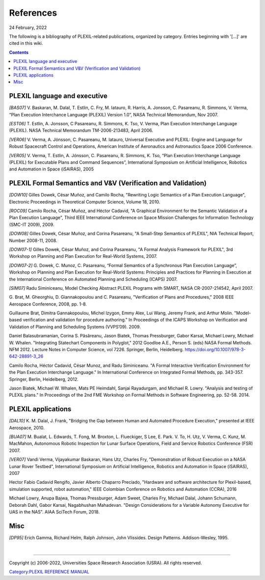 .. _References:

References
==========

24 February, 2022

The following is a bibliography of PLEXIL-related publications,
organized by category. Entries beginning with '[...]' are cited in this
wiki.

.. contents::

.. _plexil_language_and_executive:

PLEXIL language and executive
~~~~~~~~~~~~~~~~~~~~~~~~~~~~~

*[BAS07]* V. Baskaran, M. Dalal, T. Estlin, C. Fry, M. Iatauro, R.
Harris, A. Jonsson, C. Pasareanu, R. Simmons, V. Verma, “Plan Execution
Interchance Language (PLEXIL) Version 1.0”, NASA Technical Memorandum,
Nov 2007.

*[EST06]* T. Estlin, A. Jonsson, C Pasareanu, R. Simmons, K. Tso, V.
Verma, Plan Execution Interchange Language (PLEXIL). NASA Technical
Memorandum TM-2006-213483, April 2006.

*[VER06]* V. Verma, A. Jónsson, C. Pasareanu, M. Iatauro, Universal
Executive and PLEXIL: Engine and Language for Robust Spacecraft Control
and Operations, American Institute of Aeronautics and Astronautics Space
2006 Conference.

*[VER05]* V. Verma, T. Estlin, A. Jónsson, C. Pasareanu, R. Simmons, K.
Tso, “Plan Execution Interchange Language (PLEXIL) for Executable Plans
and Command Sequences”, International Symposium on Artificial
Intelligence, Robotics and Automation in Space (iSAIRAS), 2005

.. _plexil_formal_semantics_and_vv_verification_and_validation:

PLEXIL Formal Semantics and V&V (Verification and Validation)
~~~~~~~~~~~~~~~~~~~~~~~~~~~~~~~~~~~~~~~~~~~~~~~~~~~~~~~~~~~~~

*[DOW10]* Gilles Dowek, César Muñoz, and Camilo Rocha, "Rewriting Logic
Semantics of a Plan Execution Language", Electronic Proceedings in
Theoretical Computer Science, Volume 18, 2010.

*[ROC09]* Camilo Rocha, César Muñoz, and Héctor Cadavid, "A Graphical
Environment for the Semantic Validation of a Plan Execution Language",
Third IEEE International Conference on Space Mission Challenges for
Information Technology (SMC-IT 2009), 2009.

*[DOW08]* Gilles Dowek, César Muñoz, and Corina Pasareanu, "A Small-Step
Semantics of PLEXIL", NIA Technical Report, Number 2008-11, 2008.

*[DOW07-1]* Gilles Dowek, César Muñoz, and Corina Pasareanu, "A Formal
Analysis Framework for PLEXIL", 3rd Workshop on Planning and Plan
Execution for Real-World Systems, 2007.

*[DOW07-2]* G. Dowek, C. Munoz, C. Pasareanu, “Formal Semantics of a
Synchronous Plan Execution Language”, Workshop on Planning and Plan
Execution for Real-World Systems: Principles and Practices for Planning
in Execution at the International Conference on Automated Planning and
Scheduling (ICAPS) 2007.

*[SIM07]* Radu Siminiceanu, Model Checking Abstract PLEXIL Programs with
SMART, NASA CR-2007-214542, April 2007.

G. Brat, M. Gheorghiu, D. Giannakopoulou and C. Pasareanu, "Verification
of Plans and Procedures," 2008 IEEE Aerospace Conference, 2008, pp. 1-8.

Guillaume Brat, Dimitra Gannakopoulou, Michel Izygon, Emmy Alex, Lui
Wang, Jeremy Frank, and Arthur Molin. "Model-based verification and
validation for procedure authoring." In Proceedings of the ICAPS
Workshop on Verification and Validation of Planning and Scheduling
Systems (VVPS’09). 2009.

Daniel Balasubramanian, Corina S. Păsăreanu, Jason Biatek, Thomas
Pressburger, Gabor Karsai, Michael Lowry, Michael W. Whalen.
"Integrating Statechart Components in Polyglot," 2012 Goodloe A.E.,
Person S. (eds) NASA Formal Methods. NFM 2012. Lecture Notes in Computer
Science, vol 7226. Springer, Berlin, Heidelberg.
https://doi.org/10.1007/978-3-642-28891-3_26

Camilo Rocha, Héctor Cadavid, César Munoz, and Radu Siminiceanu. "A
Formal Interactive Verification Environment for the Plan Execution
Interchange Language." In International Conference on Integrated Formal
Methods, pp. 343-357. Springer, Berlin, Heidelberg, 2012.

Jason Biatek, Michael W. Whalen, Mats PE Heimdahl, Sanjai Rayadurgam,
and Michael R. Lowry. "Analysis and testing of PLEXIL plans." In
Proceedings of the 2nd FME Workshop on Formal Methods in Software
Engineering, pp. 52-58. 2014.

.. _plexil_applications:

PLEXIL applications
~~~~~~~~~~~~~~~~~~~

*[DAL10]* K. M. Dalal, J. Frank, "Bridging the Gap between Human and
Automated Procedure Execution," presented at IEEE Aerospace, 2010.

*[BUA07]* M. Bualat, L. Edwards, T. Fong, M. Broxton, L. Flueckiger, S
Lee, E. Park. V. To, H. Utz, V. Verma, C. Kunz, M. MacMahon, Autonomous
Robotic Inspection for Lunar Surface Operations, Field and Service
Robotics Conference (FSR) 2007.

*[VER07]* Vandi Verma, Vijayakumar Baskaran, Hans Utz, Charles Fry,
"Demonstration of Robust Execution on a NASA Lunar Rover Testbed",
International Symposium on Artificial Intelligence, Robotics and
Automation in Space (iSAIRAS), 2007

Hector Fabio Cadavid Rengifo, Javier Alberto Chaparro Preciado,
"Hardware and software architecture for Plexil-based, simulation
supported, robot automation," IEEE Colombian Conference on Robotics and
Automation (CCRA), 2016

Michael Lowry, Anupa Bajwa, Thomas Pressburger, Adam Sweet, Charles Fry,
Michael Dalal, Johann Schumann, Deborah Dahl, Gabor Karsai, Nagabhushan
Mahadevan. "Design Considerations for a Variable Autonomy Executive for
UAS in the NAS". AIAA SciTech Forum, 2018.

Misc
~~~~

*[DP95]* Erich Gamma, Richard Helm, Ralph Johnson, John Vlissides.
Design Patterns. Addison-Wesley, 1995.

| 

--------------

Copyright (c) 2006-2022, Universities Space Research Association (USRA).
All rights reserved.

`Category:PLEXIL REFERENCE MANUAL <Category:PLEXIL_REFERENCE_MANUAL>`__
